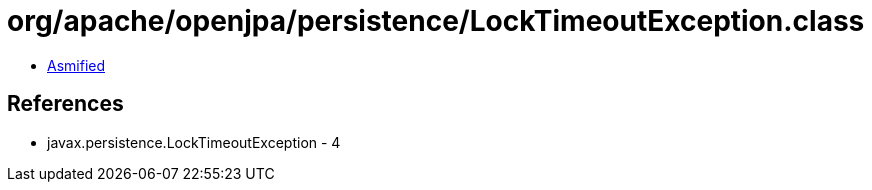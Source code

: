 = org/apache/openjpa/persistence/LockTimeoutException.class

 - link:LockTimeoutException-asmified.java[Asmified]

== References

 - javax.persistence.LockTimeoutException - 4
